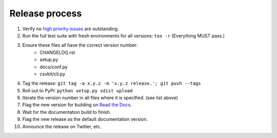 ===============
Release process
===============

#. Verify no `high priority issues <https://github.com/wireservice/csvkit/issues?q=is%3Aopen+is%3Aissue+label%3A%22High+Priority%22>`_ are outstanding.
#. Run the full test suite with fresh environments for all versions: ``tox -r`` (Everything MUST pass.)
#. Ensure these files all have the correct version number:
    * CHANGELOG.rst
    * setup.py
    * docs/conf.py
    * csvkit/cli.py
#. Tag the release: ``git tag -a x.y.z -m 'x.y.z release.'; git push --tags``
#. Roll out to PyPI: ``python setup.py sdist upload``
#. Iterate the version number in all files where it is specified. (see list above)
#. Flag the new version for building on `Read the Docs <https://readthedocs.org/dashboard/csvkit/versions/>`_. 
#. Wait for the documentation build to finish.
#. Flag the new release as the default documentation version.
#. Announce the release on Twitter, etc. 

